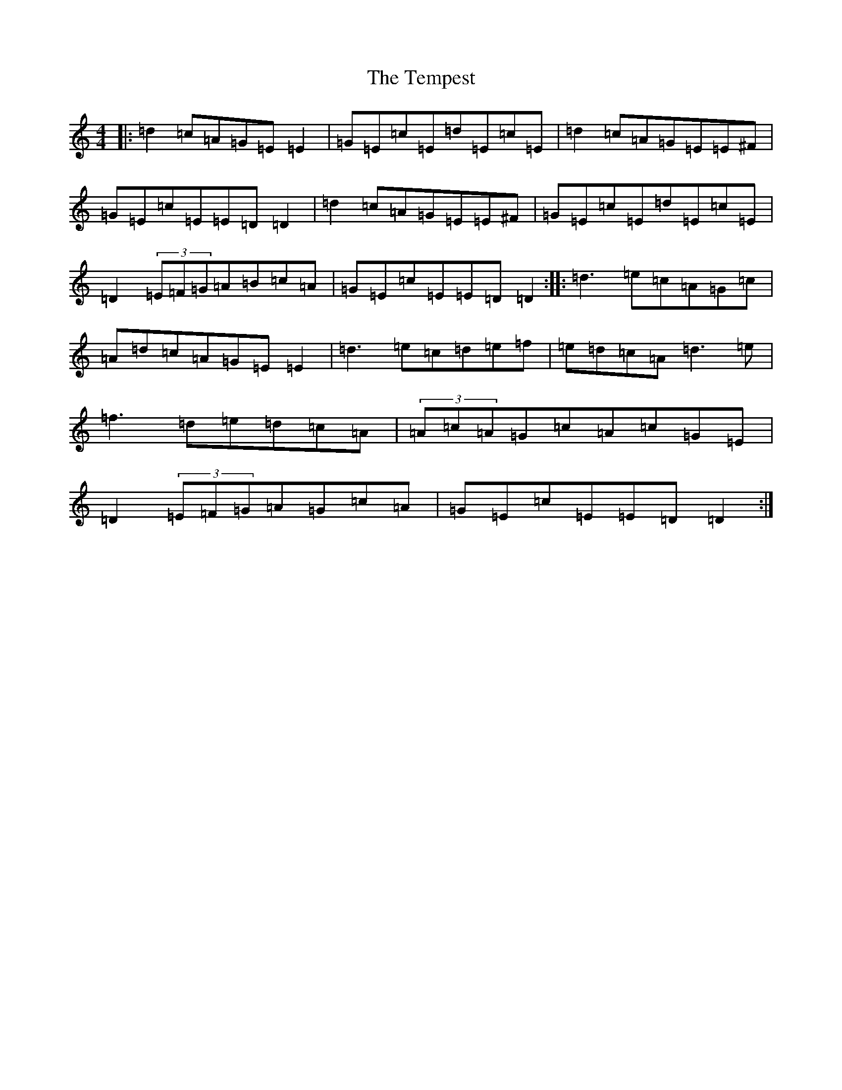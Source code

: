 X: 20803
T: Tempest, The
S: https://thesession.org/tunes/1004#setting14221
Z: C Major
R: reel
M: 4/4
L: 1/8
K: C Major
|:=d2=c=A=G=E=E2|=G=E=c=E=d=E=c=E|=d2=c=A=G=E=E^F|=G=E=c=E=E=D=D2|=d2=c=A=G=E=E^F|=G=E=c=E=d=E=c=E|=D2(3=E=F=G=A=B=c=A|=G=E=c=E=E=D=D2:||:=d3=e=c=A=G=c|=A=d=c=A=G=E=E2|=d3=e=c=d=e=f|=e=d=c=A=d3=e|=f3=d=e=d=c=A|(3=A=c=A=G=c=A=c=G=E|=D2(3=E=F=G=A=G=c=A|=G=E=c=E=E=D=D2:|